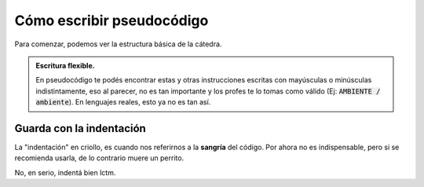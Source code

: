 Cómo escribir pseudocódigo
==========================

Para comenzar, podemos ver la estructura básica de la cátedra.

.. code-block::
    :caption: Acordate que se ejecuta secuencialmente (de arriba para abajo).

    Accion Un_ejemplo es
        Ambiente
            // aquí se declaran variables/c, se definen funciones/p...
        Algoritmo
            // donde ocurre la magia...
    fin accion

.. admonition:: Escritura flexible.
    :class: tip

    En pseudocódigo te podés encontrar estas y otras instrucciones escritas con mayúsculas o minúsculas indistintamente, eso al parecer, no es tan importante y los profes te lo tomas como válido (Ej: :code:`AMBIENTE / ambiente`). En lenguajes reales, esto ya no es tan así.

Guarda con la indentación
-------------------------

La "indentación" en criollo, es cuando nos referirnos a la **sangría** del código. Por ahora no es indispensable, pero si se recomienda usarla, de lo contrario muere un perrito.

No, en serio, indentá bien lctm.

.. tab:: Sin indentar 👿

    .. code-block::

        Para i := 1 a 10 hacer
        Si i mod 2 = 0 entonces
        Escribir(i)
        Fin si
        Fin Para


.. tab:: Indentado 😇

    .. code-block::

        Para i := 1 a 10 hacer
            Si i mod 2 = 0 entonces
                Escribir(i)
            Fin si
        Fin Para
